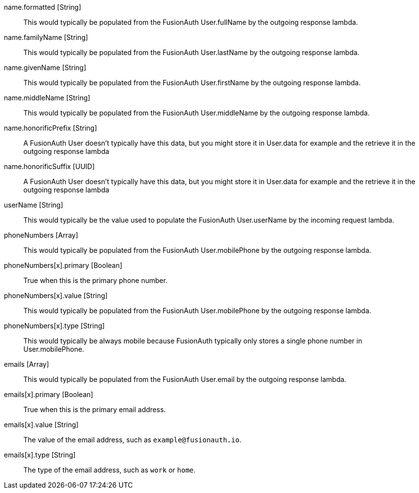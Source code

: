 [field]#name.formatted# [type]#[String]#::
This would typically be populated from the FusionAuth User.fullName by the outgoing response lambda.

[field]#name.familyName# [type]#[String]#::
This would typically be populated from the FusionAuth User.lastName by the outgoing response lambda.

[field]#name.givenName# [type]#[String]#::
This would typically be populated from the FusionAuth User.firstName by the outgoing response lambda.

[field]#name.middleName# [type]#[String]#::
This would typically be populated from the FusionAuth User.middleName by the outgoing response lambda.

[field]#name.honorificPrefix# [type]#[String]#::
A FusionAuth User doesn't typically have this data, but you might store it in User.data for example and the retrieve it in the outgoing response lambda

[field]#name.honorificSuffix# [type]#[UUID]#::
A FusionAuth User doesn't typically have this data, but you might store it in User.data for example and the retrieve it in the outgoing response lambda

[field]#userName# [type]#[String]#::
This would typically be the value used to populate the FusionAuth User.userName by the incoming request lambda.

[field]#phoneNumbers# [type]#[Array]#::
This would typically be populated from the FusionAuth User.mobilePhone by the outgoing response lambda.

[field]#phoneNumbers[x].primary# [type]#[Boolean]#::
True when this is the primary phone number.

[field]#phoneNumbers[x].value# [type]#[String]#::
This would typically be populated from the FusionAuth User.mobilePhone by the outgoing response lambda.

[field]#phoneNumbers[x].type# [type]#[String]#::
This would typically be always mobile because FusionAuth typically only stores a single phone number in User.mobilePhone.

[field]#emails# [type]#[Array]#::
This would typically be populated from the FusionAuth User.email by the outgoing response lambda.

[field]#emails[x].primary# [type]#[Boolean]#::
True when this is the primary email address.

[field]#emails[x].value# [type]#[String]#::
The value of the email address, such as `example@fusionauth.io`.

[field]#emails[x].type# [type]#[String]#::
The type of the email address, such as `work` or `home`.
